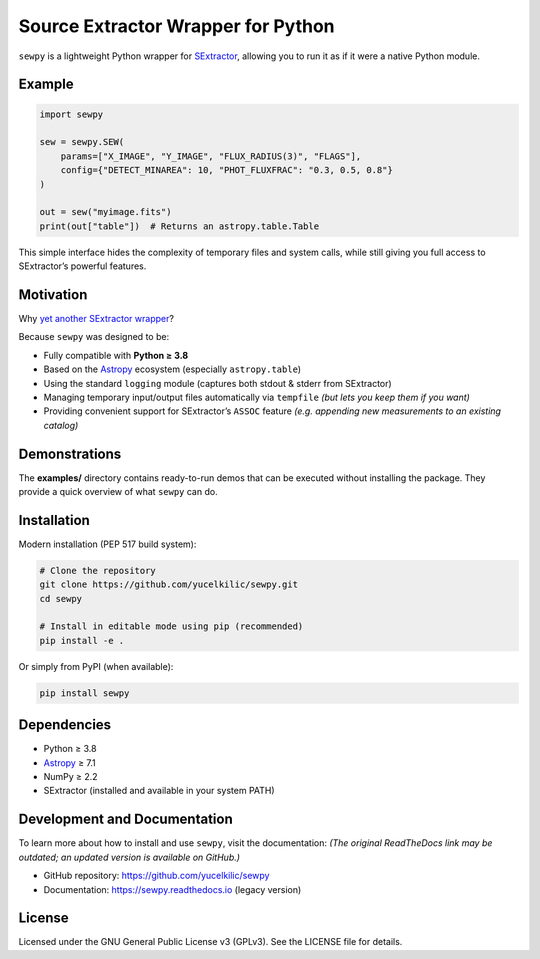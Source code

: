 Source Extractor Wrapper for Python
===================================

``sewpy`` is a lightweight Python wrapper for
`SExtractor <https://www.astromatic.net/software/sextractor>`_,
allowing you to run it as if it were a native Python module.

Example
-------

.. code-block:: python

    import sewpy

    sew = sewpy.SEW(
        params=["X_IMAGE", "Y_IMAGE", "FLUX_RADIUS(3)", "FLAGS"],
        config={"DETECT_MINAREA": 10, "PHOT_FLUXFRAC": "0.3, 0.5, 0.8"}
    )

    out = sew("myimage.fits")
    print(out["table"])  # Returns an astropy.table.Table

This simple interface hides the complexity of temporary files and system calls,
while still giving you full access to SExtractor’s powerful features.

Motivation
----------

Why `yet another <https://pypi.org/project/pysex/>`_
`SExtractor wrapper <https://gitorious.org/pysextractor>`_?

Because ``sewpy`` was designed to be:

* Fully compatible with **Python ≥ 3.8**
* Based on the `Astropy <https://www.astropy.org>`_ ecosystem (especially ``astropy.table``)
* Using the standard ``logging`` module (captures both stdout & stderr from SExtractor)
* Managing temporary input/output files automatically via ``tempfile``
  *(but lets you keep them if you want)*
* Providing convenient support for SExtractor’s ``ASSOC`` feature
  *(e.g. appending new measurements to an existing catalog)*

Demonstrations
--------------

The **examples/** directory contains ready-to-run demos that can be executed
without installing the package. They provide a quick overview of what ``sewpy`` can do.

Installation
------------

Modern installation (PEP 517 build system):

.. code-block:: bash

    # Clone the repository
    git clone https://github.com/yucelkilic/sewpy.git
    cd sewpy

    # Install in editable mode using pip (recommended)
    pip install -e .

Or simply from PyPI (when available):

.. code-block:: bash

    pip install sewpy

Dependencies
------------

* Python ≥ 3.8
* `Astropy <https://www.astropy.org>`_ ≥ 7.1
* NumPy ≥ 2.2
* SExtractor (installed and available in your system PATH)

Development and Documentation
-----------------------------

To learn more about how to install and use ``sewpy``, visit the documentation:
*(The original ReadTheDocs link may be outdated; an updated version is available on GitHub.)*

* GitHub repository: https://github.com/yucelkilic/sewpy
* Documentation: https://sewpy.readthedocs.io (legacy version)

License
-------

Licensed under the GNU General Public License v3 (GPLv3).
See the LICENSE file for details.